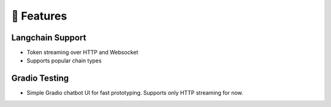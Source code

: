 🚀 Features
===================================

Langchain Support
-----------------

- Token streaming over HTTP and Websocket
- Supports popular chain types

Gradio Testing
--------------

- Simple Gradio chatbot UI for fast prototyping. Supports only HTTP streaming for now.
